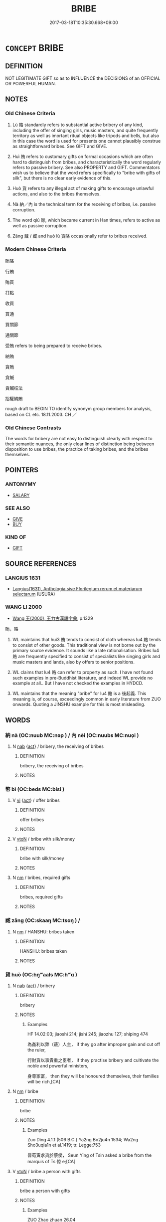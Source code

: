 # -*- mode: mandoku-tls-view -*-
#+TITLE: BRIBE
#+DATE: 2017-03-18T10:35:30.668+09:00        
#+STARTUP: content
* =CONCEPT= BRIBE
:PROPERTIES:
:CUSTOM_ID: uuid-6309fae2-a71b-4620-84ca-f80bbd8eae6d
:SYNONYM+:  BUY OFF
:SYNONYM+:  PAY OFF
:SYNONYM+:  SUBORN
:SYNONYM+:  GREASE SOMEONE'S PALM
:TR_ZH: 賄賂
:END:
** DEFINITION

NOT LEGITIMATE GIFT so as to INFLUENCE the DECISIONS of an OFFICIAL OR POWERFUL HUMAN.

** NOTES

*** Old Chinese Criteria
1. Lù 賂 standardly refers to substantial active bribery of any kind, including the offer of singing girls, music masters, and quite frequently territory as well as imortant ritual objects like tripods and bells, but also in this case the word is used for presents one cannot plausibly construe as straightforward bribes. See GIFT and GIVE.

2. Huì 賄 refers to customary gifts on formal occasions which are often hard to distinguish from bribes, and characteristically the word regularly refers to passive bribery. See also PROPERTY and GIFT. Commentators wish us to believe that the word refers specifically to "bribe with gifts of silk", but there is no clear early evidence of this.

3. Huò 貨 refers to any illegal act of making gifts to encourage unlawful actions, and also to the bribes themselves.

4. Nà 納／內 is the technical term for the receiving of bribes, i.e. passive corruption.

5. The word qiú 賕, which became current in Han times, refers to active as well as passive corruption.

6. Zāng 藏 / 臧 and huò lù 貨賂 occasionally refer to bribes received.

*** Modern Chinese Criteria
賄賂

行賄

賄買

打點

收買

買通

買關節

通關節

受賄 refers to being prepared to receive bribes.

納賄

貪賄

貪贓

貪贓枉法

招權納賄

rough draft to BEGIN TO identify synonym group members for analysis, based on CL etc. 18.11.2003. CH ／

*** Old Chinese Contrasts
The words for bribery are not easy to distinguish clearly with respect to their semantic nuances, the only clear lines of distinction being between disposition to use bribes, the practice of taking bribes, and the bribes themselves.

** POINTERS
*** ANTONYMY
 - [[tls:concept:SALARY][SALARY]]

*** SEE ALSO
 - [[tls:concept:GIVE][GIVE]]
 - [[tls:concept:BUY][BUY]]

*** KIND OF
 - [[tls:concept:GIFT][GIFT]]

** SOURCE REFERENCES
*** LANGIUS 1631
 - [[cite:LANGIUS-1631][Langius(1631), Anthologia sive Florilegium rerum et materiarum selectarum]] (USURA)
*** WANG LI 2000
 - [[cite:WANG-LI-2000][Wang 王(2000), 王力古漢語字典]], p.1329


賄，賂

1. WL maintains that hui3 賄 tends to consist of cloth whereas lu4 賂 tends to consist of other goods.  This traditional view is not borne out by the primary source evidence.  It sounds like a late rationalisation.  Bribes lu4 賂 are frequently specified to consist of specialists like singing girls and music masters and lands, also by offers to senior positions.

2. WL claims that lu4 賂 can refer to property as such.  I have not found such examples in pre-Buddhist literature, and indeed WL provide no example at all..  But I have not checked the examples in HYDCD.

3. WL maintains that the meaning "bribe" for lu4 賂 is a 後起義. This meaning is, of course, exceedingly common in early literature from ZUO onwards. Quoting a JINSHU example for this is most misleading.

** WORDS
   :PROPERTIES:
   :VISIBILITY: children
   :END:
*** 納 nà (OC:nuub MC:nəp ) / 內 nèi (OC:nuubs MC:nuo̝i )
:PROPERTIES:
:CUSTOM_ID: uuid-b2b14d2b-94d3-467a-af37-1c14646933a3
:Char+: 納(120,4/10) 
:Char+: 內(11,2/4) 
:GY_IDS+: uuid-b6458fb7-54cf-44b6-9cd7-ad4e5a465798
:PY+: nà     
:OC+: nuub     
:MC+: nəp     
:GY_IDS+: uuid-5bc4b268-5724-40b8-8e1c-011af74fa79e
:PY+: nèi     
:OC+: nuubs     
:MC+: nuo̝i     
:END: 
**** N [[tls:syn-func::#uuid-76be1df4-3d73-4e5f-bbc2-729542645bc8][nab]] {[[tls:sem-feat::#uuid-f55cff2f-f0e3-4f08-a89c-5d08fcf3fe89][act]]} / bribery, the receiving of bribes
:PROPERTIES:
:CUSTOM_ID: uuid-8a774d5f-8332-4de4-910a-0f04382ba2a2
:WARRING-STATES-CURRENCY: 3
:END:
****** DEFINITION

bribery, the receiving of bribes

****** NOTES

*** 幣 bì (OC:beds MC:biɛi )
:PROPERTIES:
:CUSTOM_ID: uuid-fa77d645-1c6b-43eb-b9f4-afc5a8f23c04
:Char+: 幣(50,12/15) 
:GY_IDS+: uuid-0750cc74-503f-4bd4-8cee-757a49224789
:PY+: bì     
:OC+: beds     
:MC+: biɛi     
:END: 
**** V [[tls:syn-func::#uuid-c20780b3-41f9-491b-bb61-a269c1c4b48f][vi]] {[[tls:sem-feat::#uuid-f55cff2f-f0e3-4f08-a89c-5d08fcf3fe89][act]]} / offer bribes
:PROPERTIES:
:CUSTOM_ID: uuid-6604d8ae-9f2c-4bda-81e4-8225be6ddba4
:END:
****** DEFINITION

offer bribes

****** NOTES

**** V [[tls:syn-func::#uuid-fbfb2371-2537-4a99-a876-41b15ec2463c][vtoN]] / bribe with silk/money
:PROPERTIES:
:CUSTOM_ID: uuid-e709c6d1-77ba-4f6c-be67-e4b2de324ac8
:WARRING-STATES-CURRENCY: 3
:END:
****** DEFINITION

bribe with silk/money

****** NOTES

**** N [[tls:syn-func::#uuid-e917a78b-5500-4276-a5fe-156b8bdecb7b][nm]] / bribes, required gifts
:PROPERTIES:
:CUSTOM_ID: uuid-81a7f297-0ada-4a6b-bc05-9f90d6f1a984
:END:
****** DEFINITION

bribes, required gifts

****** NOTES

*** 臧 zāng (OC:skaaŋ MC:tsɑŋ ) /  
:PROPERTIES:
:CUSTOM_ID: uuid-d3340189-b13f-4dbf-bd43-2e85127d1ed6
:Char+: 臧(131,8/14) 
:Char+: 藏(140,14/20) 
:GY_IDS+: uuid-824e12c3-921a-49cb-b451-8a01f1faa40c
:PY+: zāng     
:OC+: skaaŋ     
:MC+: tsɑŋ     
:END: 
**** N [[tls:syn-func::#uuid-e917a78b-5500-4276-a5fe-156b8bdecb7b][nm]] / HANSHU: bribes taken
:PROPERTIES:
:CUSTOM_ID: uuid-b3b95d81-4fe5-47fc-a872-d261664308f5
:WARRING-STATES-CURRENCY: 3
:END:
****** DEFINITION

HANSHU: bribes taken

****** NOTES

*** 貨 huò (OC:hŋʷaals MC:hʷɑ )
:PROPERTIES:
:CUSTOM_ID: uuid-19fdeb84-bc98-48ed-aecc-17419378fa02
:Char+: 貨(154,4/11) 
:GY_IDS+: uuid-462c7040-c08a-4f26-a238-6105293eeb7e
:PY+: huò     
:OC+: hŋʷaals     
:MC+: hʷɑ     
:END: 
**** N [[tls:syn-func::#uuid-76be1df4-3d73-4e5f-bbc2-729542645bc8][nab]] {[[tls:sem-feat::#uuid-f55cff2f-f0e3-4f08-a89c-5d08fcf3fe89][act]]} / bribery
:PROPERTIES:
:CUSTOM_ID: uuid-d14294fd-f3cf-4a7b-b416-c59801b72fdb
:WARRING-STATES-CURRENCY: 3
:END:
****** DEFINITION

bribery

****** NOTES

******* Examples
HF 14.02:03; jiaoshi 214; jishi 245; jiaozhu 127; shiping 474

 為姦利以弊（蔽）人主， if they go after improper gain and cut off the ruler,

 行財貨以事貴重之臣者， if they practise bribery and cultivate the noble and powerful ministers,

 身尊家富， then they will be honoured themselves, their families will be rich,[CA]

**** N [[tls:syn-func::#uuid-e917a78b-5500-4276-a5fe-156b8bdecb7b][nm]] / bribe
:PROPERTIES:
:CUSTOM_ID: uuid-894dd39b-20ce-464f-95ef-4786410a91c9
:WARRING-STATES-CURRENCY: 3
:END:
****** DEFINITION

bribe

****** NOTES

******* Examples
Zuo Ding 4.1.1 (506 B.C.) Ya2ng Bo2ju4n 1534; Wa2ng Sho3uqia1n et al.1419; tr. Legge:753

 晉荀寅求貨於蔡侯， Seun Ying of Tsin asked a bribe from the marquis of Ts 惊 e;[CA]

**** V [[tls:syn-func::#uuid-fbfb2371-2537-4a99-a876-41b15ec2463c][vtoN]] / bribe a person with gifts
:PROPERTIES:
:CUSTOM_ID: uuid-399d6fe4-6c1d-4d01-97c2-98d07d6ace4a
:WARRING-STATES-CURRENCY: 3
:END:
****** DEFINITION

bribe a person with gifts

****** NOTES

******* Examples
ZUO Zhao zhuan 26.04 

 「能貨子猶， that if he oculd bribe him,

 為高氏後， he should be made successor to the present Head of the Kaou family, [CA]

*** 賄 huì (OC:qhʷɯɯʔ MC:huo̝i )
:PROPERTIES:
:CUSTOM_ID: uuid-a6db2497-033b-407f-897a-a966d07980ce
:Char+: 賄(154,6/13) 
:GY_IDS+: uuid-6cff494c-dd80-4ca0-860f-6184fdf0e0ca
:PY+: huì     
:OC+: qhʷɯɯʔ     
:MC+: huo̝i     
:END: 
**** N [[tls:syn-func::#uuid-e917a78b-5500-4276-a5fe-156b8bdecb7b][nm]] / bribe; gifts ZUO Xiang 10.12 政以賄成 "the government has been carried on by means of bribes"
:PROPERTIES:
:CUSTOM_ID: uuid-7cec6bfc-1d4b-470d-a555-f78c886d7876
:END:
****** DEFINITION

bribe; gifts ZUO Xiang 10.12 政以賄成 "the government has been carried on by means of bribes"

****** NOTES

******* Examples
ZUO Xi 2.2.5(658 B.C.); Ya2ng Bo2ju4n 283; Wa2ng Sho3uqia1n et al. 197; tr. Legge 136

 先書虞， The army of Yu2 is mentioned first,

 賄故也。 because of the bribes which the duke accepted.[CA]

**** V [[tls:syn-func::#uuid-c20780b3-41f9-491b-bb61-a269c1c4b48f][vi]] {[[tls:sem-feat::#uuid-98e7674b-b362-466f-9568-d0c14470282a][psych]]} / engage in (passive) bribery; be keen on bribes and gifts;
:PROPERTIES:
:CUSTOM_ID: uuid-b3c373b5-2197-44bb-94de-98db5d274ef9
:WARRING-STATES-CURRENCY: 3
:END:
****** DEFINITION

engage in (passive) bribery; be keen on bribes and gifts;

****** NOTES

**** V [[tls:syn-func::#uuid-fbfb2371-2537-4a99-a876-41b15ec2463c][vtoN]] / bribe (perhaps primarily with silk or rolls of cloth, according to commentators); bribe
:PROPERTIES:
:CUSTOM_ID: uuid-3559f770-9cea-45d3-b24e-04592c99832e
:END:
****** DEFINITION

bribe (perhaps primarily with silk or rolls of cloth, according to commentators); bribe

****** NOTES

******* Examples
ZUO Wen 12.5 厚賄之 he sent heavy bribes; ZUO Xi 2.2 賄故也 it is because of the

*** 賂 lù (OC:ɡ-raaɡs MC:luo̝ )
:PROPERTIES:
:CUSTOM_ID: uuid-4ff67cd2-c0f3-4f4b-a831-d11244b95421
:Char+: 賂(154,6/13) 
:GY_IDS+: uuid-73fd107c-4c31-4a38-8efe-d94e627e1df1
:PY+: lù     
:OC+: ɡ-raaɡs     
:MC+: luo̝     
:END: 
**** N [[tls:syn-func::#uuid-76be1df4-3d73-4e5f-bbc2-729542645bc8][nab]] {[[tls:sem-feat::#uuid-f55cff2f-f0e3-4f08-a89c-5d08fcf3fe89][act]]} / bribery 行賂
:PROPERTIES:
:CUSTOM_ID: uuid-346da206-1818-4a96-a070-55652547db09
:END:
****** DEFINITION

bribery 行賂

****** NOTES

******* Examples
GUAN 52.01.38; ed. Dai Wang 3.4; tr. Rickett 1998:211

 故君法則主位安， Now, since the prince adheres to the law, his position as ruler is safe. 

 臣法則貨賂止， Since the minister adheres to the law, the payment of bribes is stopped [CA]

**** N [[tls:syn-func::#uuid-e917a78b-5500-4276-a5fe-156b8bdecb7b][nm]] / bribe 受賂
:PROPERTIES:
:CUSTOM_ID: uuid-89f3b647-cfa7-4d88-8ebb-0ca6c785f83a
:WARRING-STATES-CURRENCY: 5
:END:
****** DEFINITION

bribe 受賂

****** NOTES

******* Examples
HF 11.05:05; jiaoshi 288; jishi 208; jiaozhu 108; shiping 429

 其修士不能以貨賂事人， Cultivated freemen cannot serve others for the sake of loans and bribes,

 恃其精潔 they rely on their refined purityCA

**** V [[tls:syn-func::#uuid-fed035db-e7bd-4d23-bd05-9698b26e38f9][vadN]] / serving as a bribe 賂器
:PROPERTIES:
:CUSTOM_ID: uuid-e4d70293-e86f-4314-8e55-17a266e07b38
:WARRING-STATES-CURRENCY: 3
:END:
****** DEFINITION

serving as a bribe 賂器

****** NOTES

**** V [[tls:syn-func::#uuid-c20780b3-41f9-491b-bb61-a269c1c4b48f][vi]] {[[tls:sem-feat::#uuid-f55cff2f-f0e3-4f08-a89c-5d08fcf3fe89][act]]} / use bribes, engage in active bribery;
:PROPERTIES:
:CUSTOM_ID: uuid-06cfaab2-43b3-4c45-ad96-c23db767379a
:WARRING-STATES-CURRENCY: 3
:END:
****** DEFINITION

use bribes, engage in active bribery;

****** NOTES

**** V [[tls:syn-func::#uuid-e64a7a95-b54b-4c94-9d6d-f55dbf079701][vt(oN)]] / bribe contextually determinate recipients (以 "with" something)
:PROPERTIES:
:CUSTOM_ID: uuid-f7720509-84e9-4d6f-b54f-3fadddd298e2
:WARRING-STATES-CURRENCY: 3
:END:
****** DEFINITION

bribe contextually determinate recipients (以 "with" something)

****** NOTES

**** V [[tls:syn-func::#uuid-739c24ae-d585-4fff-9ac2-2547b1050f16][vt+prep+N]] / bribe
:PROPERTIES:
:CUSTOM_ID: uuid-a865948d-c137-434d-b1f8-52d06c518af3
:WARRING-STATES-CURRENCY: 3
:END:
****** DEFINITION

bribe

****** NOTES

**** V [[tls:syn-func::#uuid-fbfb2371-2537-4a99-a876-41b15ec2463c][vtoN]] / bribe; bribe (e.g. yǐ 以 "with" precious objects, workers, or fine horses); give bribes to
:PROPERTIES:
:CUSTOM_ID: uuid-f92e8b59-b4cd-4ebb-aafb-e31dcdec373a
:WARRING-STATES-CURRENCY: 5
:END:
****** DEFINITION

bribe; bribe (e.g. yǐ 以 "with" precious objects, workers, or fine horses); give bribes to

****** NOTES

******* Examples
ZUO Xiang 25.3 皆有賂 they all received bribes; HF 23.29.22 不如賂之 the best thing is to try bribes; HF 31.56.4: give as bribes

HF 10.03:02; jiaoshi 657; jishi 167; jiaozhu 82; shiping 372

 荀息曰： Xu2n Xi211 said:

“ 君其以垂棘之璧浰 ou should use the bi4-jade from Chui2ji1

 與屈產之乘， together with team-horses raised in Qu1

5 賂虞公， to bribe the Duke of Yu2[CA]

**** V [[tls:syn-func::#uuid-fbfb2371-2537-4a99-a876-41b15ec2463c][vtoN]] {[[tls:sem-feat::#uuid-988c2bcf-3cdd-4b9e-b8a4-615fe3f7f81e][passive]]} / bribe
:PROPERTIES:
:CUSTOM_ID: uuid-c916aeeb-f60b-43cd-a3c5-041864921f28
:WARRING-STATES-CURRENCY: 3
:END:
****** DEFINITION

bribe

****** NOTES

**** V [[tls:syn-func::#uuid-a2c810ab-05c4-4ed2-86eb-c954618d8429][vttoN1.+N2]] / bribe N1 with gift of N2
:PROPERTIES:
:CUSTOM_ID: uuid-3b5c19a2-363d-4bcc-99f8-51f64138473f
:END:
****** DEFINITION

bribe N1 with gift of N2

****** NOTES

**** V [[tls:syn-func::#uuid-914dbe7b-5844-4e0c-847c-73feff1f1d2d][vtt(oN1.)+vt+N2]] / bribe the contextually determinate N1 using N2
:PROPERTIES:
:CUSTOM_ID: uuid-73a4cd60-dd45-4222-9d6e-8ef0f563d595
:END:
****** DEFINITION

bribe the contextually determinate N1 using N2

****** NOTES

*** 賕 qiú (OC:ɡu MC:gɨu )
:PROPERTIES:
:CUSTOM_ID: uuid-22d7e7a0-b4e5-4225-b0a6-652298e39a25
:Char+: 賕(154,7/14) 
:GY_IDS+: uuid-74c0c71c-c51f-49f0-95cd-c1c20a5324cf
:PY+: qiú     
:OC+: ɡu     
:MC+: gɨu     
:END: 
**** N [[tls:syn-func::#uuid-76be1df4-3d73-4e5f-bbc2-729542645bc8][nab]] {[[tls:sem-feat::#uuid-f55cff2f-f0e3-4f08-a89c-5d08fcf3fe89][act]]} / bribery
:PROPERTIES:
:CUSTOM_ID: uuid-9c5c2af9-c341-4ac5-aa85-7366dcceb6f4
:WARRING-STATES-CURRENCY: 2
:END:
****** DEFINITION

bribery

****** NOTES

******* Examples
SJ 95/2673 not tr. 元光三年， 

 天子封灌嬰孫賢為臨汝侯， 

 續灌氏後， 

 八歲， 

 坐行賕有罪， 

 國除。 [CA]

**** N [[tls:syn-func::#uuid-e917a78b-5500-4276-a5fe-156b8bdecb7b][nm]] / bribes
:PROPERTIES:
:CUSTOM_ID: uuid-2bf8bc8c-4dfc-43c8-9e60-3ccd2c7917a1
:WARRING-STATES-CURRENCY: 3
:END:
****** DEFINITION

bribes

****** NOTES

******* Examples
SJ 126/3201-3202 tr. Dolby/Scott 1974, p.165

 又恐受賕枉法，毣 ll very nice and jolly,

 but I fear there 哀 something more:

 If you pocket filthy bribes 

 and bend the honest law, [CA]

HS 023/1099 當斬左止者，笞五百；當斬右止，及殺人先自告，及吏坐受賕枉法，守縣官財物而即盜之，已論命復有笞罪者，皆棄市。

**** V [[tls:syn-func::#uuid-fed035db-e7bd-4d23-bd05-9698b26e38f9][vadN]] / corrupt
:PROPERTIES:
:CUSTOM_ID: uuid-bf9673cd-3d0d-44cf-8789-2c7fe8bec14e
:WARRING-STATES-CURRENCY: 3
:END:
****** DEFINITION

corrupt

****** NOTES

**** V [[tls:syn-func::#uuid-c20780b3-41f9-491b-bb61-a269c1c4b48f][vi]] {[[tls:sem-feat::#uuid-f55cff2f-f0e3-4f08-a89c-5d08fcf3fe89][act]]} / SHIJI: be corrupt, both give and take bribes
:PROPERTIES:
:CUSTOM_ID: uuid-bd5e62bf-a153-4f9f-baff-b990af4056df
:WARRING-STATES-CURRENCY: 3
:END:
****** DEFINITION

SHIJI: be corrupt, both give and take bribes

****** NOTES

*** 納賂 nàlù (OC:nuub ɡ-raaɡs MC:nəp luo̝ )
:PROPERTIES:
:CUSTOM_ID: uuid-dee7d27d-2695-4e36-808b-4073b7ff0394
:Char+: 納(120,4/10) 賂(154,6/13) 
:GY_IDS+: uuid-b6458fb7-54cf-44b6-9cd7-ad4e5a465798 uuid-73fd107c-4c31-4a38-8efe-d94e627e1df1
:PY+: nà lù    
:OC+: nuub ɡ-raaɡs    
:MC+: nəp luo̝    
:END: 
**** V [[tls:syn-func::#uuid-b0372307-1c92-4d55-a0a9-b175eef5e94c][VPt+prep+N]] / give bribes to N
:PROPERTIES:
:CUSTOM_ID: uuid-4f9cf59e-af50-446f-a89b-b0abbf69872d
:END:
****** DEFINITION

give bribes to N

****** NOTES

*** 貨賄 huòhuì (OC:hŋʷaals qhʷɯɯʔ MC:hʷɑ huo̝i )
:PROPERTIES:
:CUSTOM_ID: uuid-33f17ff4-fa8b-4eff-96fb-f318fc4e0404
:Char+: 貨(154,4/11) 賄(154,6/13) 
:GY_IDS+: uuid-462c7040-c08a-4f26-a238-6105293eeb7e uuid-6cff494c-dd80-4ca0-860f-6184fdf0e0ca
:PY+: huò huì    
:OC+: hŋʷaals qhʷɯɯʔ    
:MC+: hʷɑ huo̝i    
:END: 
**** N [[tls:syn-func::#uuid-a8e89bab-49e1-4426-b230-0ec7887fd8b4][NP]] / bribes
:PROPERTIES:
:CUSTOM_ID: uuid-a79d8fb9-b68c-417a-b75c-d0fab93270a4
:WARRING-STATES-CURRENCY: 3
:END:
****** DEFINITION

bribes

****** NOTES

*** 貨賂 huòlù (OC:hŋʷaals ɡ-raaɡs MC:hʷɑ luo̝ )
:PROPERTIES:
:CUSTOM_ID: uuid-1d040ffe-055f-4df2-b0fd-61584a3c9481
:Char+: 貨(154,4/11) 賂(154,6/13) 
:GY_IDS+: uuid-462c7040-c08a-4f26-a238-6105293eeb7e uuid-73fd107c-4c31-4a38-8efe-d94e627e1df1
:PY+: huò lù    
:OC+: hŋʷaals ɡ-raaɡs    
:MC+: hʷɑ luo̝    
:END: 
**** N [[tls:syn-func::#uuid-db0698e7-db2f-4ee3-9a20-0c2b2e0cebf0][NPab]] {[[tls:sem-feat::#uuid-f55cff2f-f0e3-4f08-a89c-5d08fcf3fe89][act]]} / bribery
:PROPERTIES:
:CUSTOM_ID: uuid-28877478-3d6b-4eb8-8770-47926713deee
:WARRING-STATES-CURRENCY: 3
:END:
****** DEFINITION

bribery

****** NOTES

**** N [[tls:syn-func::#uuid-ebc1516d-e718-4b5b-ba40-aa8f43bd0e86][NPm]] / bribes
:PROPERTIES:
:CUSTOM_ID: uuid-ccd96a71-8f42-4a89-8d76-3404b981fbe2
:WARRING-STATES-CURRENCY: 3
:END:
****** DEFINITION

bribes

****** NOTES

**** V [[tls:syn-func::#uuid-091af450-64e0-4b82-98a2-84d0444b6d19][VPi]] {[[tls:sem-feat::#uuid-f55cff2f-f0e3-4f08-a89c-5d08fcf3fe89][act]]} / engage in active bribery
:PROPERTIES:
:CUSTOM_ID: uuid-0ba8f7bc-85c5-4afd-9c93-f8a79435b1fa
:WARRING-STATES-CURRENCY: 3
:END:
****** DEFINITION

engage in active bribery

****** NOTES

*** 賕納 qiúnà (OC:ɡu nuub MC:gɨu nəp )
:PROPERTIES:
:CUSTOM_ID: uuid-40ddb442-ecbb-4cfa-afa8-28620430fbab
:Char+: 賕(154,7/14) 納(120,4/10) 
:GY_IDS+: uuid-74c0c71c-c51f-49f0-95cd-c1c20a5324cf uuid-b6458fb7-54cf-44b6-9cd7-ad4e5a465798
:PY+: qiú nà    
:OC+: ɡu nuub    
:MC+: gɨu nəp    
:END: 
**** N [[tls:syn-func::#uuid-bbd209f5-4f28-4ec3-963c-a1359aaf7c54][NPab{N1&N2}]] {[[tls:sem-feat::#uuid-f55cff2f-f0e3-4f08-a89c-5d08fcf3fe89][act]]} / the taking or asking for bribes
:PROPERTIES:
:CUSTOM_ID: uuid-34abb75e-5765-4c67-bf1b-d6fbf7446e83
:WARRING-STATES-CURRENCY: 3
:END:
****** DEFINITION

the taking or asking for bribes

****** NOTES

******* Examples
HF 48.08:02; jiaoshi 176; jishi 1037; shiping 1685; jiaozhu 657; m451

 行賕納以疑法。 the practice of corruption sows doubt on the law. [CA]

** BIBLIOGRAPHY
bibliography:../core/tlsbib.bib
